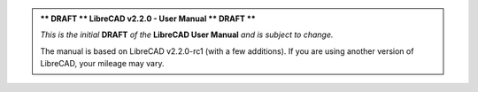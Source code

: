 .. Notice / banner to include at top of every page via "include" command
.. [.. include(double colon) /inclFiles/notice.rst]


.. admonition:: ** DRAFT ** LibreCAD v2.2.0 - User Manual ** DRAFT **

    *This is the initial* **DRAFT** *of the* **LibreCAD User Manual** *and is subject to change.*  

    The manual is based on LibreCAD v2.2.0-rc1 (with a few additions).  If you are using another version of LibreCAD, your mileage may vary.

